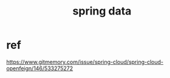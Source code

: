 #+TITLE: spring data
#+STARTUP: indent
* ref
https://www.gitmemory.com/issue/spring-cloud/spring-cloud-openfeign/146/533275272
